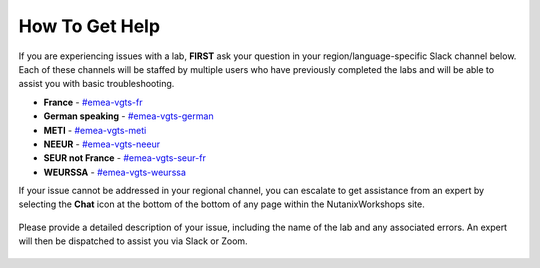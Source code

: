 .. _emeahelp:

---------------
How To Get Help
---------------

If you are experiencing issues with a lab, **FIRST** ask your question in your region/language-specific Slack channel below. Each of these channels will be staffed by multiple users who have previously completed the labs and will be able to assist you with basic troubleshooting.

- **France** - `#emea-vgts-fr <slack://channel?team=T0252CLM8&id=CV9HSBML0>`_
- **German speaking** - `#emea-vgts-german <slack://channel?team=T0252CLM8&id=CUZFD2VEV>`_
- **METI** - `#emea-vgts-meti <slack://channel?team=T0252CLM8&id=CV94EMYPN>`_
- **NEEUR** - `#emea-vgts-neeur <slack://channel?team=T0252CLM8&id=CUZFFA48Z>`_
- **SEUR not France** - `#emea-vgts-seur-fr <slack://channel?team=T0252CLM8&id=CV9JA4YBF>`_
- **WEURSSA** - `#emea-vgts-weurssa <slack://channel?team=T0252CLM8&id=CUWQ20P8A>`_

If your issue cannot be addressed in your regional channel, you can escalate to get assistance from an expert by selecting the **Chat** icon at the bottom of the bottom of any page within the NutanixWorkshops site.

.. figure:: images/intercom2.png

Please provide a detailed description of your issue, including the name of the lab and any associated errors. An expert will then be dispatched to assist you via Slack or Zoom.

.. figure:: images/intercom1.png
